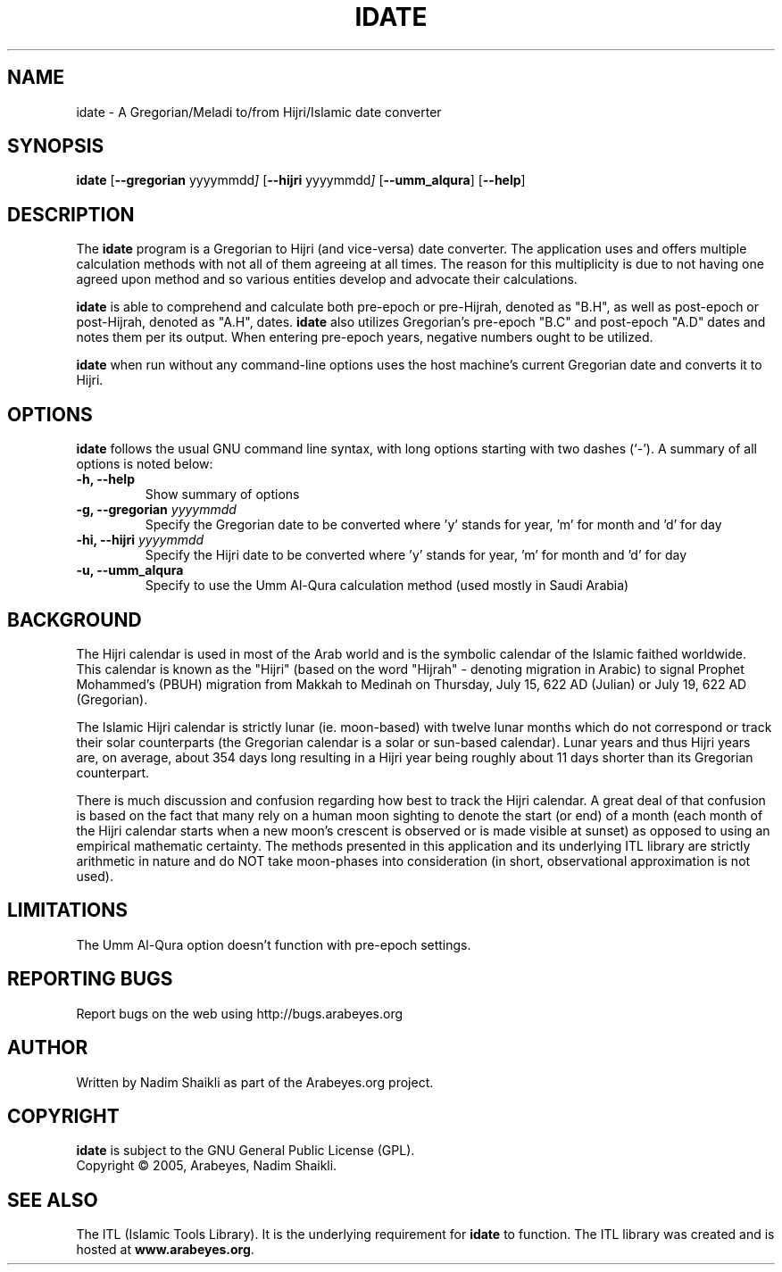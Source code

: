 .\" -*- nroff -*-
.\" $Id: idate.1,v 1.5 2005/01/05 21:24:26 nadim Exp $
.\"
.\" NOTE: Please adjust .TH date whenever modifying the manpage.
.\"
.TH IDATE "1" "January 05, 2005" "idate" "User Commands"
.\"
.SH NAME
idate \- A Gregorian/Meladi to/from Hijri/Islamic date converter
.\"
.SH SYNOPSIS
.B idate
.RB [ \--gregorian
.RI   yyyymmdd ]
.RB [ \--hijri
.RI   yyyymmdd ]
.RB [ \--umm_alqura ]
.RB [ \--help ]
.SH DESCRIPTION
The \fBidate\fR program is a Gregorian to Hijri (and vice-versa)
date converter.  The application uses and offers multiple calculation
methods with not all of them agreeing at all times.  The reason for
this multiplicity is due to not having one agreed upon method and
so various entities develop and advocate their calculations.
.PP
\fBidate\fR is able to comprehend and calculate both pre-epoch or
pre-Hijrah, denoted as "B.H", as well as post-epoch or post-Hijrah,
denoted as "A.H", dates.  \fBidate\fR also utilizes Gregorian's
pre-epoch "B.C" and post-epoch "A.D" dates and notes them per its
output.  When entering pre-epoch years, negative numbers ought to be
utilized.
.PP
\fBidate\fR when run without any command-line options uses the host
machine's current Gregorian date and converts it to Hijri.
.SH OPTIONS
\fBidate\fR follows the usual GNU command line syntax, with long options
starting with two dashes (`-').  A summary of all options is noted below:
.TP
.B \-h, \-\-help
Show summary of options
.TP
.B \-g, \-\-gregorian \fIyyyymmdd\fR
Specify the Gregorian date to be converted where 'y' stands for
year, 'm' for month and 'd' for day
.TP
.B \-hi, \-\-hijri \fIyyyymmdd\fR
Specify the Hijri date to be converted where 'y' stands for
year, 'm' for month and 'd' for day
.TP
.B \-u, \-\-umm_alqura
Specify to use the Umm Al-Qura calculation method (used mostly in
Saudi Arabia)
.SH BACKGROUND
The Hijri calendar is used in most of the Arab world and is the symbolic
calendar of the Islamic faithed worldwide.  This calendar is known as
the "Hijri" (based on the word "Hijrah" - denoting migration in Arabic)
to signal Prophet Mohammed's (PBUH) migration from Makkah to Medinah
on Thursday, July 15, 622 AD (Julian) or July 19, 622 AD (Gregorian).

The Islamic Hijri calendar is strictly lunar (ie. moon-based) with
twelve lunar months which do not correspond or track their solar
counterparts (the Gregorian calendar is a solar or sun-based calendar).
Lunar years and thus Hijri years are, on average, about 354 days long
resulting in a Hijri year being roughly about 11 days shorter than its
Gregorian counterpart.

There is much discussion and confusion regarding how best to track
the Hijri calendar.  A great deal of that confusion is based on the
fact that many rely on a human moon sighting to denote the start
(or end) of a month (each month of the Hijri calendar starts when
a new moon's crescent is observed or is made visible at sunset)
as opposed to using an empirical mathematic certainty.  The methods
presented in this application and its underlying ITL library are
strictly arithmetic in nature and do NOT take moon-phases into
consideration (in short, observational approximation is not used).
.SH LIMITATIONS
The Umm Al-Qura option doesn't function with pre-epoch settings.
.SH REPORTING BUGS
Report bugs on the web using http://bugs.arabeyes.org
.SH AUTHOR
Written by Nadim Shaikli as part of the Arabeyes.org project.
.SH COPYRIGHT
\fBidate\fR is subject to the GNU General Public License (GPL).
.br
Copyright \(co 2005, Arabeyes, Nadim Shaikli.
.SH SEE ALSO
\" .BR libitl (1).
.PP
The ITL (Islamic Tools Library).  It is the underlying requirement for
\fBidate\fR to function.  The ITL library was created and is hosted at
\fBwww.arabeyes.org\fR.
